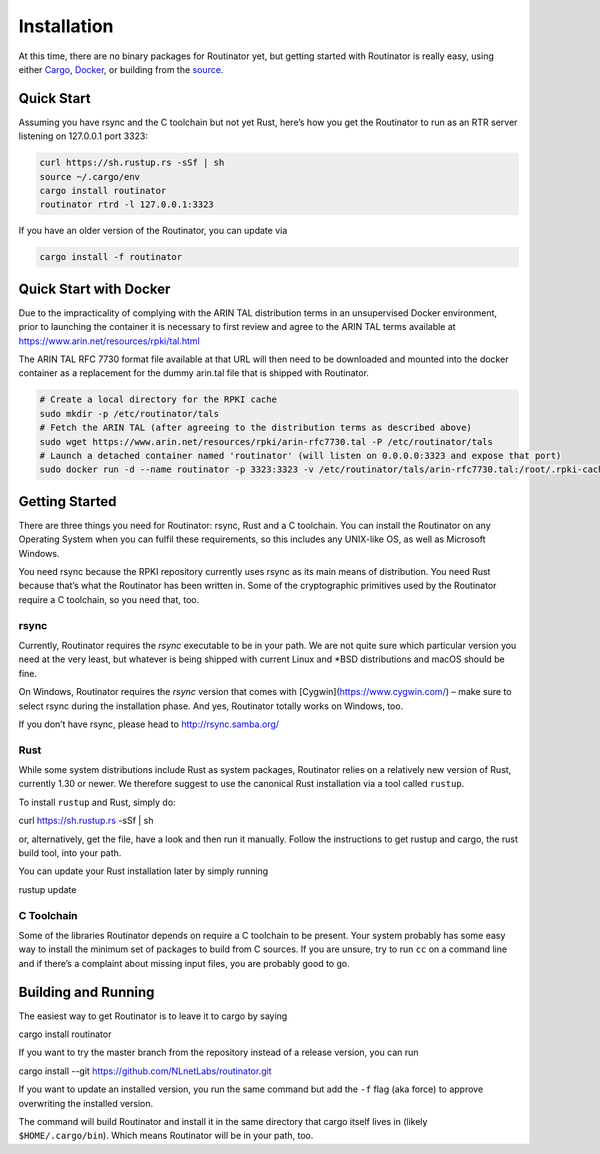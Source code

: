 .. _doc_routinator_installation:

Installation
============

At this time, there are no binary packages for Routinator yet, but getting
started with Routinator is really easy, using either `Cargo
<https://crates.io/crates/routinator>`_, `Docker
<https://hub.docker.com/r/nlnetlabs/routinator/>`_, or building from the `source
<https://github.com/NLnetLabs/routinator>`_. 

Quick Start
-----------

Assuming you have rsync and the C toolchain but not yet Rust, here’s how
you get the Routinator to run as an RTR server listening on 127.0.0.1 port
3323:

.. code-block:: bash

   curl https://sh.rustup.rs -sSf | sh
   source ~/.cargo/env
   cargo install routinator
   routinator rtrd -l 127.0.0.1:3323

If you have an older version of the Routinator, you can update via

.. code-block:: bash

   cargo install -f routinator


Quick Start with Docker
-----------------------

Due to the impracticality of complying with the ARIN TAL distribution terms
in an unsupervised Docker environment, prior to launching the container it
is necessary to first review and agree to the ARIN TAL terms available at
https://www.arin.net/resources/rpki/tal.html

The ARIN TAL RFC 7730 format file available at that URL will then need to
be downloaded and mounted into the docker container as a replacement for
the dummy arin.tal file that is shipped with Routinator.

.. code-block:: bash

   # Create a local directory for the RPKI cache
   sudo mkdir -p /etc/routinator/tals
   # Fetch the ARIN TAL (after agreeing to the distribution terms as described above)
   sudo wget https://www.arin.net/resources/rpki/arin-rfc7730.tal -P /etc/routinator/tals
   # Launch a detached container named 'routinator' (will listen on 0.0.0.0:3323 and expose that port)
   sudo docker run -d --name routinator -p 3323:3323 -v /etc/routinator/tals/arin-rfc7730.tal:/root/.rpki-cache/tals/arin.tal nlnetlabs/routinator


Getting Started
---------------

There are three things you need for Routinator: rsync, Rust and a C toolchain. You can install the Routinator on any Operating System when you can fulfil these requirements, so this includes any UNIX-like OS, as well as Microsoft Windows.

You need rsync because the RPKI repository currently uses rsync as its main
means of distribution. You need Rust because that’s what the Routinator has
been written in. Some of the cryptographic primitives used by the Routinator
require a C toolchain, so you need that, too.

rsync
"""""

Currently, Routinator requires the `rsync` executable to be in your path.
We are not quite sure which particular version you need at the very least,
but whatever is being shipped with current Linux and \*BSD distributions
and macOS should be fine.

On Windows, Routinator requires the `rsync` version that comes with
[Cygwin](https://www.cygwin.com/) – make sure to select rsync during the
installation phase. And yes, Routinator totally works on Windows, too.

If you don’t have rsync, please head to http://rsync.samba.org/

Rust
""""

While some system distributions include Rust as system packages,
Routinator relies on a relatively new version of Rust, currently 1.30 or
newer. We therefore suggest to use the canonical Rust installation via a
tool called ``rustup``.

To install ``rustup`` and Rust, simply do:

.. code-block:: bash

curl https://sh.rustup.rs -sSf | sh

or, alternatively, get the file, have a look and then run it manually.
Follow the instructions to get rustup and cargo, the rust build tool, into
your path.

You can update your Rust installation later by simply running

.. code-block:: bash

rustup update


C Toolchain
"""""""""""

Some of the libraries Routinator depends on require a C toolchain to be
present. Your system probably has some easy way to install the minimum
set of packages to build from C sources. If you are unsure, try to run
``cc`` on a command line and if there’s a complaint about missing input
files, you are probably good to go.

Building and Running
--------------------

The easiest way to get Routinator is to leave it to cargo by saying

.. code-block:: bash

cargo install routinator

If you want to try the master branch from the repository instead of a
release version, you can run

.. code-block:: bash

cargo install --git https://github.com/NLnetLabs/routinator.git

If you want to update an installed version, you run the same command but
add the ``-f`` flag (aka force) to approve overwriting the installed
version.

The command will build Routinator and install it in the same directory
that cargo itself lives in (likely ``$HOME/.cargo/bin``).
Which means Routinator will be in your path, too.

